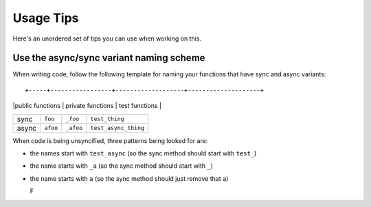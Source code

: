 Usage Tips
==========

Here's an unordered set of tips you can use when working on this.


Use the async/sync variant naming scheme
----------------------------------------

When writing code, follow the following template for naming your functions that have sync and async variants::

+-----+-----------------+-------------------+--------------------+
|     |public functions | private functions | test functions     |
+-----+-----------------+-------------------+--------------------+
|sync |``foo``          |``_foo``           |``test_thing``      |
+-----+-----------------+-------------------+--------------------+
|async|``afoo``         |``_afoo``          |``test_async_thing``|
+-----+-----------------+-------------------+--------------------+

When code is being unsyncified, three patterns being looked for are:

- the names start with ``test_async`` (so the sync method should start with ``test_``)
- the name starts with ``_a`` (so the sync method should start with ``_``)
- the name starts with ``a`` (so the sync method should just remove that ``a``)

  F
